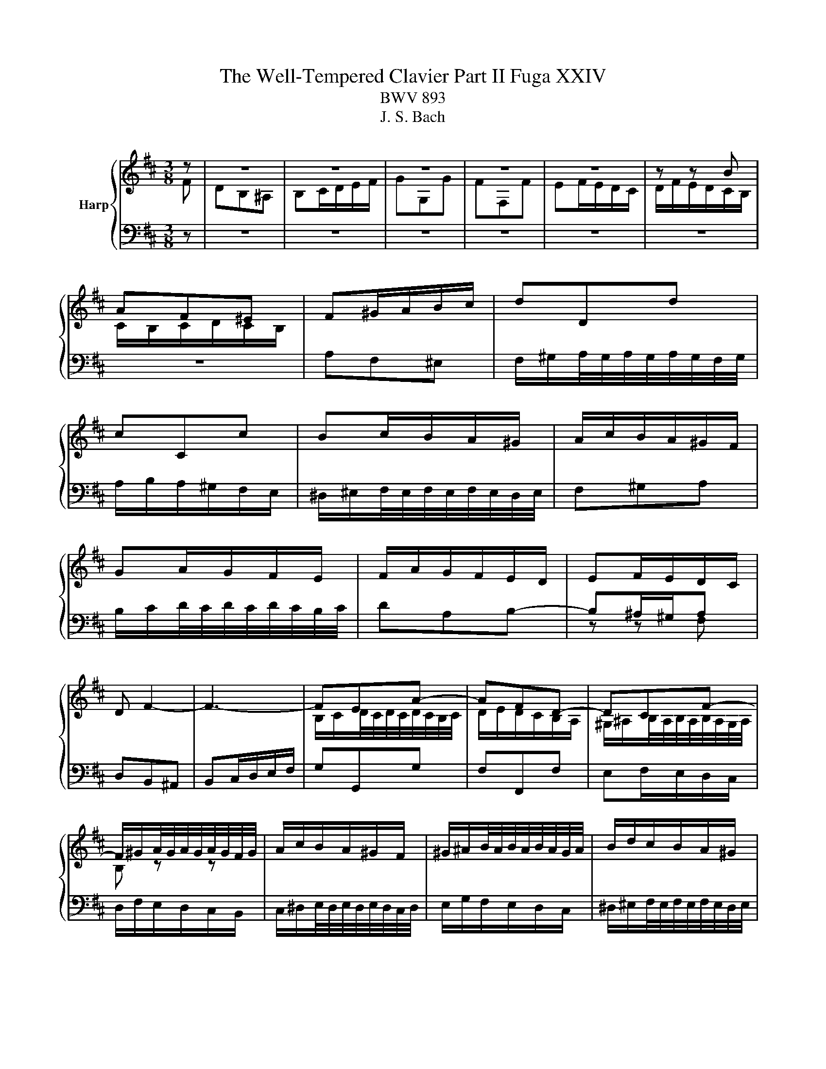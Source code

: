 X:1
T:The Well-Tempered Clavier Part II Fuga XXIV
T:BWV 893
T:J. S. Bach
%%score { ( 1 2 ) | ( 3 4 ) }
L:1/8
M:3/8
K:D
V:1 treble nm="Harp"
V:2 treble 
V:3 bass 
V:4 bass 
V:1
 z | z3 | z3 | z3 | z3 | z3 | z z B | AF^E | F^G/A/B/c/ | dDd | cCc | Bc/B/A/^G/ | A/c/B/A/^G/F/ | %13
 GA/G/F/E/ | F/A/G/F/E/D/ | EF/E/D/C/ | D F2- | F3- | FEA- | AFD- | DCF- | %21
 F/^G/A/4G/4A/4G/4A/4G/4F/4G/4 | A/c/B/A/^G/F/ | ^G/^A/B/4A/4B/4A/4B/4A/4G/4A/4 | B/d/c/B/A/^G/ | %25
 A/B/c/4B/4c/4B/4c/4B/4A/4B/4 | c3- | c/d/c/B/A/^G/ | AF^E | F2 B- | B=F^F | D C2- | C2 F | DEF- | %34
 FED | C z a | fdc | de/f/g/a/ | bBb | aAa | ga/g/f/e/ | f/a/g/f/e/d/ | cde- | edc | BAB | ced | %46
 c3- | c/c/D/c/D/B/ | C/B/C/B/C/A/ | B,/A/^G/B/E/G/ | AEF | G^G^A | BF^G | A_B=c | c3- | cA^G | %56
 F z z | z/ a/B/a/B/^g/ | A/^g/A/g/A/f/ | ^G/f/^e/^g/c/e/ | fcf- | f/e/^d/c/B- | BBe- | %63
 e/d/c/B/A- | AAd- | d-d/d/c/B/ | ^ABc | d2- d- | d/c/d/e/f/g/ | _B2 z | z3 | z3 | z3 | %73
 z/ g/A/g/A/f/ | G/f/G/f/G/e/ | F/e/^d/f/B/d/ | e/^d/e/g/b/=d/ | c/B/c/e/A/c/ | d/c/d/f/a/c/ | %79
 B/A/B/d/c/B/ | ^A/B/c/d/e- | ecf | dB^A | Bc/d/e/f/ | gGg | fFf | ef/e/d/c/ | def- | fed | cde- | %90
 edc | B2 c | dAB | =c^c^d | eBc | d^d^e | f2 z | z3 | z z z/ f/ | e/d/c/B/c/^A/ | %100
{!fermata!^A} !fermata!B2 z |] %101
V:2
 F | DB,^A, | B,C/D/E/F/ | GG,G | FF,F | EF/E/D/C/ | D/F/E/D/C/B,/ | C/B,/C/D/C/B,/ | x3 | x3 | %10
 x3 | x3 | x3 | x3 | x3 | x3 | x3 | x3 | B,/C/D/4C/4D/4C/4D/4C/4B,/4C/4 | D/E/D/C/B,/A,/ | %20
 ^G,/^A,/B,/4A,/4B,/4A,/4B,/4A,/4G,/4A,/4 | B, z z | x3 | x3 | x3 | x3 | z z C | %27
[I:staff +1] A,F,^E, | F,^G,/A,/B,/C/ |[I:staff -1] D[I:staff +1]D,[I:staff -1]D | %30
 C[I:staff +1]C,[I:staff -1]C | B,C/B,/A,/^G,/ | A,B,C- | CB,A, | G,A,B, | B,A, z | x3 | x3 | %38
 z/[I:staff +1] F/G,/F/G,/E/ | F,/E/F,/E/F,/D/ | E,/D/C/E/A,/C/ | D/C/D/E/F/^G/ | %42
 A/[I:staff -1]^G/A/B/A/G/ | F/E/F/^G/A/F/ | ^G/E/F/E/G/E/ | A/E/B/E/B/E/ |{B} A>^GF/E/ | DA^G | %48
 z ^GF | z ED- | DC=C- | CB,E- | E^D=D | DCF | F^Ec | AF^E | F^G/^A/B/c/ | %57
 d[I:staff +1]D[I:staff -1]d | c[I:staff +1]C[I:staff -1]c | Bc/B/A/^G/ | A3- | A2- A/A/ | %62
 G/F/EG- | G2- G/G/ | F/E/DF- | F/F/ E2- | E/E/[I:staff +1]D/C/B,/^A,/ | B,[I:staff -1]FB- | %68
 B[I:staff +1]B,E- | E/[I:staff -1]G/F/E/D/C/ | DB,^A, | B,C/^D/E/F/ | GE^D | %73
[I:staff +1] E[I:staff -1] z[I:staff +1] E | ^D[I:staff -1] z[I:staff +1] E |[I:staff -1] F3 | %76
[I:staff +1] B,[I:staff -1] z[I:staff +1] E |[I:staff -1] A z z | %78
[I:staff +1] A,[I:staff -1] z[I:staff +1] D |[I:staff -1] G3- | G z z/ G/ | F ^A2 | B z z | x3 | %84
 z/ d/[I:staff +1]E/[I:staff -1]d/[I:staff +1]E/[I:staff -1]c/ | %85
[I:staff +1] D/[I:staff -1]c/[I:staff +1]D/[I:staff -1]c/[I:staff +1]D/[I:staff -1]B/ | C c2- | %87
 cBA | GAB- | BAG | FGA- | ADG- | GF=F- | FEA- | A^G=G- | GFB- | B^AF | DB,^A, | B,/B/^A/B/c | %99
 z FE |{E} ^D2 z |] %101
V:3
 z | z3 | z3 | z3 | z3 | z3 | z3 | z3 | A,F,^E, | F,/^G,/A,/4G,/4A,/4G,/4A,/4G,/4F,/4G,/4 | %10
 A,/B,/A,/^G,/F,/E,/ | ^D,/^E,/F,/4E,/4F,/4E,/4F,/4E,/4D,/4E,/4 | F,^G,A, | %13
 B,/C/D/4C/4D/4C/4D/4C/4B,/4C/4 | DA,B,- | B,^A,/^G,/A, | D,B,,^A,, | B,,C,/D,/E,/F,/ | G,G,,G, | %19
 F,F,,F, | E,F,/E,/D,/C,/ | D,/F,/E,/D,/C,/B,,/ | C,/^D,/E,/4D,/4E,/4D,/4E,/4D,/4C,/4D,/4 | %23
 E,/G,/F,/E,/D,/C,/ | ^D,/^E,/F,/4E,/4F,/4E,/4F,/4E,/4D,/4E,/4 | F,/A,/^G,/F,/^E,/^D,/ | %26
 ^E,/^G,/F,/E,/^D,/C,/ | F,A,,C, | F,, z z | z/ A,/B,,/A,/B,,/^G,/ | A,,/^G,/A,,/G,/A,,/F,/ | %31
 ^G,,/F,/^E,/^G,/C,/E,/ | F,,/F,/^G,,/F,/A,,/F,/ | B,,/F,/C,/F,/D,/F,/ | E,,/E,/F,,/E,/G,,/E,/ | %35
 A,,/E,/B,,/E,/C,/E,/ | D,/E,/F,/G,/A,/G,/ | F,/A,/G,/F,/E,/D,/ | G, z E, | F, z D, | E, A,2 | %41
 D, z B, | F z C | D z ^D | E z E, | C,A,,^G,, | A,,B,,/C,/D,/E,/ | F,F,,F, | E,E,,E, | %49
 D,E,/D,/C,/B,,/ | C,/E,/A,/E,/^D,/A,/ | E,/G,/F,/E,/D,/C,/ | ^D,/F,/B,/F,/^E,/B,/ | %53
 F,/A,/^G,/F,/^E,/^D,/ | C,/D,/C,/B,,/A,,/^G,,/ | F,,/F,/^G,/A,/B,/C/ | D/E/D/C/B,/^A,/ | B, z E, | %58
 A, z D- | D C2- | C/B,/A,/^G,/F,/E,/ | ^D, B,2- | B,/A,/G,/F,/E,/D,/ | C, A,2- | %64
 A,/G,/F,/E,/D,/C,/ | B,, G,2- | G, F,2- | F,/E,/D,/C,/B,,/A,,/ | G,, G,2 | F,2 z | %70
 z/ B,,/C,/D,/E,/F,/ | G,E,^D, | E,F,/G,/A,/B,/ | =C=C,C | B,B,,B, | A,B,/A,/G,/F,/ | G,G,,G,- | %77
 G,A,/G,/F,/E,/ | F,F,,F,- | F,E,D, | C,/D,/E,/F,/G,/B,,/ | ^A,,/G,/F,/E,/D,/C,/ | %82
 B,,/C,/D,/E,/F,/E,/ | D,/F,/E,/D,/C,/B,,/ | E, z A, | D, z G, | C,/B,/^A,/C/F,/A,/ | %87
 B,,/B,/C,/B,/D,/B,/ | E,/B,/F,/B,/G,/B,/ | A,,/A,/B,,/A,/C,/A,/ | D,/A,/E,/A,/F,/A,/ | %91
 G,/B,/A,/G,/F,/E,/ | F,/A,/D/A,/^G,/D/ | A,/=C/B,/A,/G,/F,/ | ^G,/B,/E/B,/^A,/E/ | %95
 B,/D/C/B,/^A,/^G,/ | F,/G,/F,/E,/D,/C,/ | B,,/C,/D,/E,/F,/E,/ | D,B,,^A,, | B,,D,,F,, | %100
 !fermata!B,,,2 z |] %101
V:4
 x | x3 | x3 | x3 | x3 | x3 | x3 | x3 | x3 | x3 | x3 | x3 | x3 | x3 | x3 | z z F, | x3 | x3 | x3 | %19
 x3 | x3 | x3 | x3 | x3 | x3 | x3 | x3 | x3 | x3 | x3 | x3 | x3 | x3 | x3 | x3 | x3 | x3 | x3 | %38
 x3 | x3 | x3 | x3 | x3 | x3 | x3 | x3 | x3 | x3 | x3 | x3 | x3 | x3 | x3 | x3 | x3 | x3 | x3 | %57
 x3 | x3 | x3 | x3 | x3 | x3 | x3 | x3 | x3 | x3 | x3 | x3 | x3 | x3 | x3 | x3 | x3 | x3 | x3 | %76
 x3 | x3 | x3 | x3 | x3 | x3 | x3 | x3 | x3 | x3 | x3 | x3 | x3 | x3 | x3 | x3 | x3 | x3 | x3 | %95
 x3 | x3 | x3 | x3 | x3 | x3 |] %101

